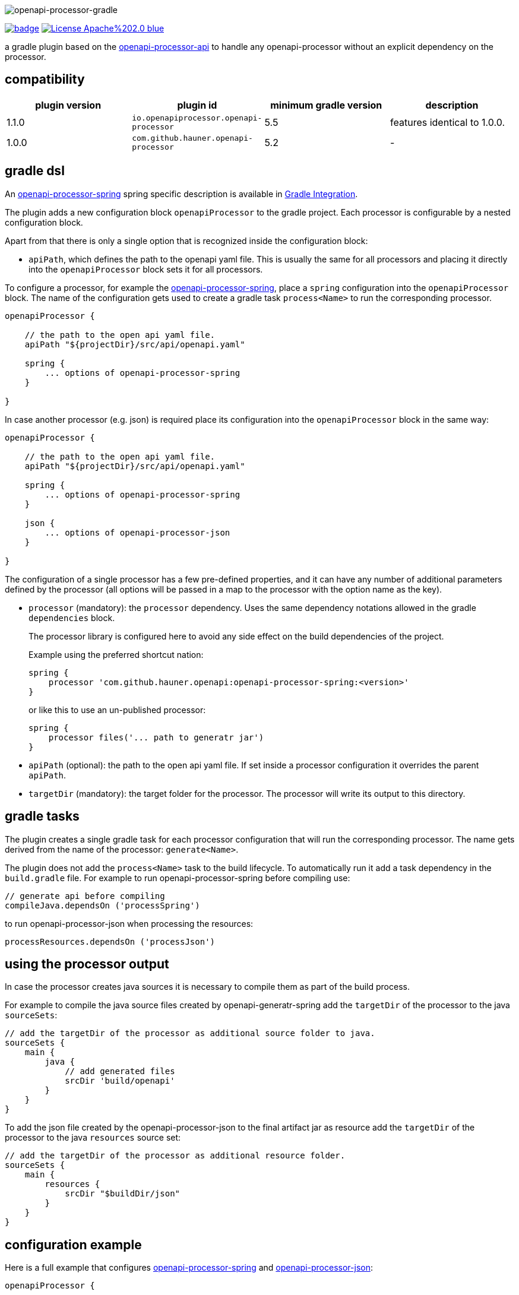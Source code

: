 :author: Martin Hauner
:page-title: openapi-processor-gradle
:page-layout: default
:page-aliases: current@gradle:ROOT:index.adoc, latest@gradle:ROOT:index.adoc
:badge-license: https://img.shields.io/badge/License-Apache%202.0-blue.svg?labelColor=313A42
:badge-ci: https://github.com/hauner/openapi-processor-gradle/workflows/ci/badge.svg
:oapj-ci: https://github.com/hauner/openapi-processor-gradle/actions?query=workflow%3Aci
:oapj-license: https://github.com/hauner/openapi-processor-gradle/blob/master/LICENSE
:oap-api: https://github.com/hauner/openapi-processor-api

//
// content
//
image:openapi-processor-gradle$$@$$1280x200.png[openapi-processor-gradle]

// badges
link:{oapj-ci}[image:{badge-ci}[]]
link:{oapj-license}[image:{badge-license}[]]


a gradle plugin based on the link:{oap-api}[openapi-processor-api] to handle any
openapi-processor without an explicit dependency on the processor.

== compatibility

[cols="4*",options="header"]
|===
| plugin version
| plugin id
| minimum gradle version
| description

| 1.1.0
| `io.openapiprocessor.openapi-processor`
| 5.5
a| features identical to 1.0.0.

| 1.0.0
| `com.github.hauner.openapi-processor`
| 5.2
a|-
|===


== gradle dsl

An xref:spring:ROOT:index.adoc[openapi-processor-spring] spring specific description is available in
xref:spring:ROOT:gradle.adoc[Gradle Integration].

The plugin adds a new configuration block `openapiProcessor` to the gradle project. Each processor
is configurable by a nested configuration block.

Apart from that there is only a single option that is recognized inside the configuration block:

* `apiPath`, which defines the path to the openapi yaml file. This is usually the same for all
processors and placing it directly into the `openapiProcessor` block sets it for all processors.

To configure a processor, for example the xref:spring::index.doc[openapi-processor-spring], place a
`spring` configuration into the `openapiProcessor` block. The name of the configuration gets
used to create a gradle task `process<Name>` to run the corresponding processor.

[source,groovy]
----
openapiProcessor {

    // the path to the open api yaml file.
    apiPath "${projectDir}/src/api/openapi.yaml"

    spring {
        ... options of openapi-processor-spring
    }

}
----

In case another processor (e.g. json) is required place its configuration into the `openapiProcessor`
block in the same way:

[source,groovy]
----
openapiProcessor {

    // the path to the open api yaml file.
    apiPath "${projectDir}/src/api/openapi.yaml"

    spring {
        ... options of openapi-processor-spring
    }

    json {
        ... options of openapi-processor-json
    }

}
----

The configuration of a single processor has a few pre-defined properties, and it can have any number
of  additional parameters defined by the processor (all options will be passed in a map to the
processor with the option name as the key).

* `processor` (mandatory): the `processor` dependency. Uses the same dependency notations allowed in
 the gradle `dependencies` block.
+
The processor library is configured here to avoid any side effect on the build dependencies of
the project.
+
Example using the preferred shortcut nation:

    spring {
        processor 'com.github.hauner.openapi:openapi-processor-spring:<version>'
    }
+
or like this to use an un-published processor:

    spring {
        processor files('... path to generatr jar')
    }


* `apiPath` (optional): the path to the open api yaml file. If set inside a processor configuration
it overrides the parent `apiPath`.

* `targetDir` (mandatory): the target folder for the processor. The processor will write its output
to this directory.

== gradle tasks

The plugin creates a single gradle task for each processor configuration that will run the
corresponding processor. The name gets derived from the name of the processor: `generate<Name>`.


The plugin does not add the `process<Name>` task to the build lifecycle. To automatically run it
add a task dependency in the `build.gradle` file. For example to run openapi-processor-spring
before compiling use:

    // generate api before compiling
    compileJava.dependsOn ('processSpring')

to run openapi-processor-json when processing the resources:

    processResources.dependsOn ('processJson')


== using the processor output

In case the processor creates java sources it is necessary to compile them as part of the build
process.

For example to compile the java source files created by openapi-generatr-spring add the `targetDir`
of the  processor to the java `sourceSets`:

[source,groovy]
----
// add the targetDir of the processor as additional source folder to java.
sourceSets {
    main {
        java {
            // add generated files
            srcDir 'build/openapi'
        }
    }
}
----

To add the json file created by the openapi-processor-json to the final artifact jar as resource add
 the `targetDir` of the processor to the java `resources` source set:


[source,groovy]
----
// add the targetDir of the processor as additional resource folder.
sourceSets {
    main {
        resources {
            srcDir "$buildDir/json"
        }
    }
}
----


== configuration example

Here is a full example that configures xref:spring:ROOT:index.adoc[openapi-processor-spring] and
xref:json:ROOT:index.adoc[openapi-processor-json]:

[source,groovy]
----
openapiProcessor {

    // the path to the open api yaml file. Usually the same for all processors.
    //
    apiPath "${projectDir}/src/api/openapi.yaml"

    // based on the name of a processor configuration the plugin creates a gradle task with name
    // "process${name of processor}"  (in this case "processSpring") to run the processor.
    //
    spring {
        // the openapi-processor-spring dependency (mandatory)
        //
        processor 'com.github.hauner.openapi:openapi-processor-spring:1.0.0.Mx'

        // setting api path inside a processor configuration overrides the one at the top.
        //
        // apiPath "${projectDir}/src/api/openapi.yaml"

        // the destination folder for generating interfaces & models. This is the parent of the
        // {package-name} folder tree configured in the mapping file. (mandatory)
        //
        targetDir "${projectDir}/build/openapi"

        //// openapi-processor-spring specific options

        // file name of the mapping yaml configuration file. Note that the yaml file name must end
        // with either {@code .yaml} or {@code .yml}.
        //
        mapping "${projectDir}/src/api/mapping.yaml"

        // show warnings from the open api parser.
        showWarnings true
    }

    // applying the rule described above the task to run this one is "processJson".
    //
    json {
        // the openapi-processor-json dependency (mandatory)
        //
        processor 'com.github.hauner.openapi:openapi-processor-json:1.0.0.Mx'

        // the destination folder for the json file. (mandatory)
        targetDir "${buildDir}/json"
    }

}
----

without the comments it is not that long:

[source,groovy]
----
openapiProcessor {
    apiPath "${projectDir}/src/api/openapi.yaml"

    spring {
        processor 'com.github.hauner.openapi:openapi-processor-spring:1.0.0.Mx'
        targetDir "${projectDir}/build/openapi"
        mapping "${projectDir}/src/api/mapping.yaml"
        showWarnings true
    }

    json {
        processor 'com.github.hauner.openapi:openapi-processor-json:1.0.0.Mx'
        targetDir "${buildDir}/json"
    }

}
----

== Samples

See xref:spring-mvc-sample::index.adoc[spring mvc sample] or
xref:spring-webflux-sample::index.adoc[spring webflux sample] for working spring boot samples.
